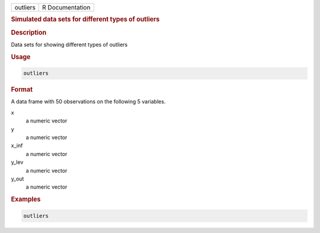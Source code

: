 .. container::

   ======== ===============
   outliers R Documentation
   ======== ===============

   .. rubric:: Simulated data sets for different types of outliers
      :name: outliers

   .. rubric:: Description
      :name: description

   Data sets for showing different types of outliers

   .. rubric:: Usage
      :name: usage

   .. code:: R

      outliers

   .. rubric:: Format
      :name: format

   A data frame with 50 observations on the following 5 variables.

   x
      a numeric vector

   y
      a numeric vector

   x_inf
      a numeric vector

   y_lev
      a numeric vector

   y_out
      a numeric vector

   .. rubric:: Examples
      :name: examples

   .. code:: R

      outliers
